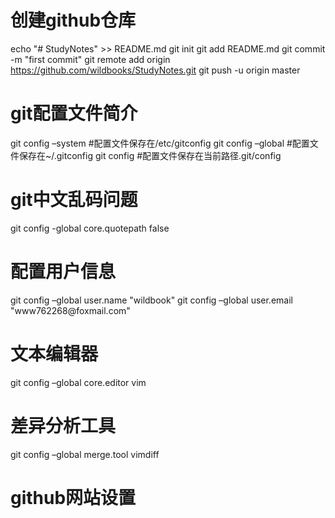 * 创建github仓库
    echo "# StudyNotes" >> README.md
    git init
    git add README.md
    git commit -m "first commit"
    git remote add origin https://github.com/wildbooks/StudyNotes.git
    git push -u origin master
* git配置文件简介
    git config --system     #配置文件保存在/etc/gitconfig
    git config --global     #配置文件保存在~/.gitconfig
    git config              #配置文件保存在当前路径.git/config
* git中文乱码问题
    git config -global core.quotepath false
* 配置用户信息
    git config --global user.name "wildbook"
    git config --global user.email "www762268@foxmail.com"
* 文本编辑器
    git config --global core.editor vim
* 差异分析工具
    git config --global merge.tool vimdiff
* github网站设置
